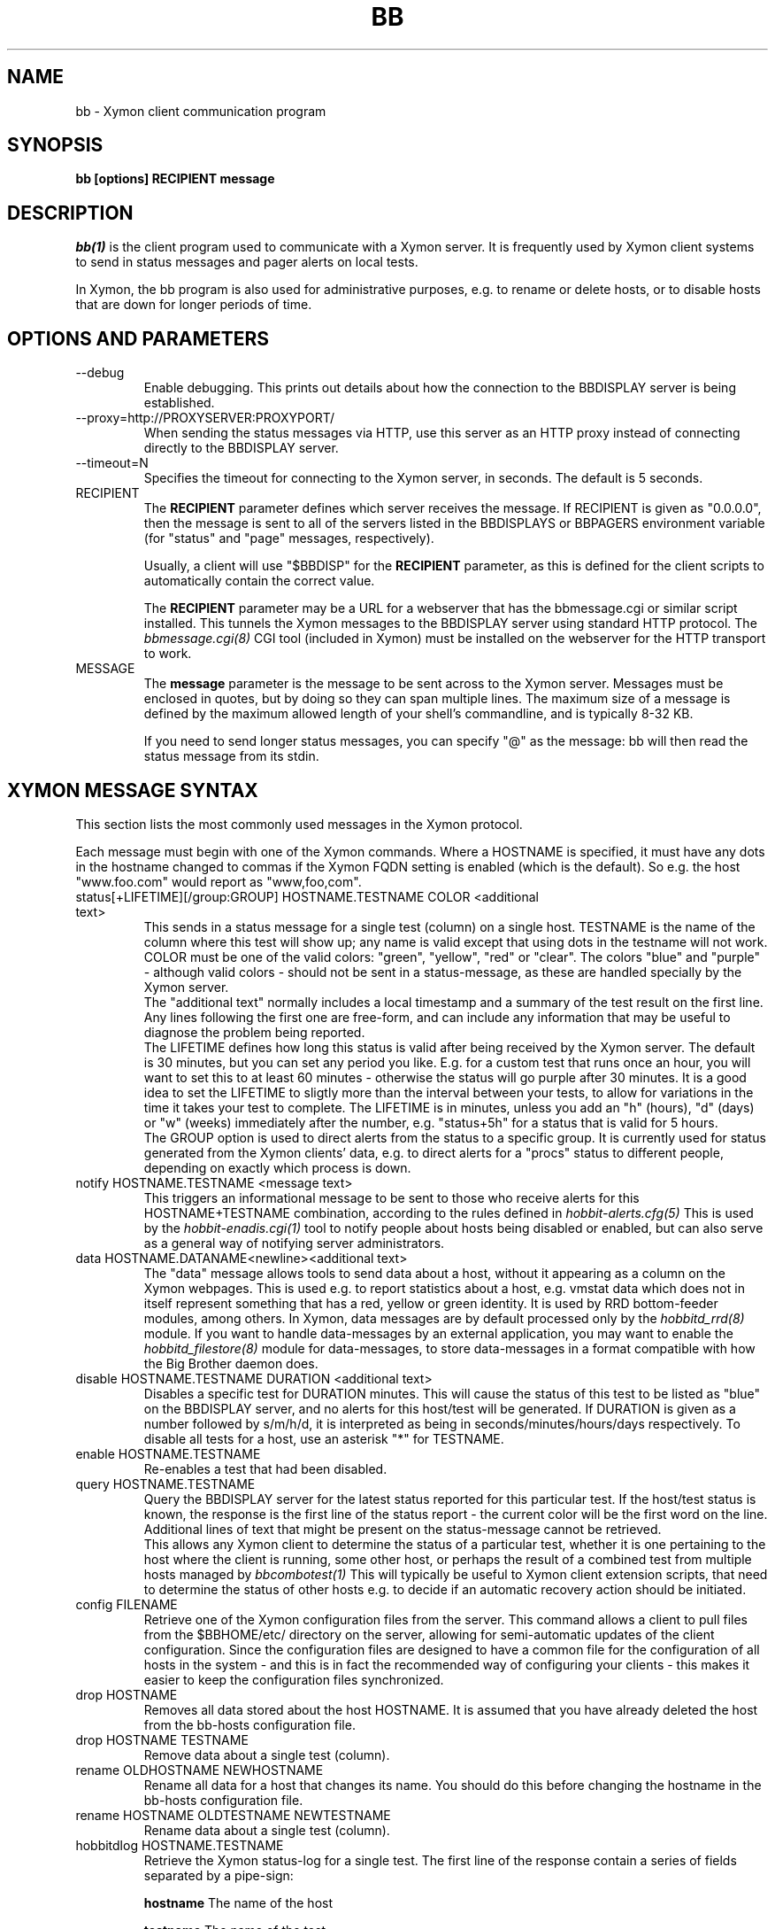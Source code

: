 .TH BB 1 "Version 4.2.2: 15 Dec 2008" "Xymon"
.SH NAME
bb \- Xymon client communication program
.SH SYNOPSIS
.B "bb [options] RECIPIENT message"

.SH DESCRIPTION
.I bb(1)
is the client program used to communicate with a
Xymon server. It is frequently used by Xymon
client systems to send in status messages and pager
alerts on local tests.

In Xymon, the bb program is also used for administrative
purposes, e.g. to rename or delete hosts, or to disable
hosts that are down for longer periods of time.

.SH OPTIONS AND PARAMETERS
.IP "--debug"
Enable debugging. This prints out details about how the
connection to the BBDISPLAY server is being established.

.IP "--proxy=http://PROXYSERVER:PROXYPORT/"
When sending the status messages via HTTP, use this server
as an HTTP proxy instead of connecting directly to the BBDISPLAY
server.

.IP "--timeout=N"
Specifies the timeout for connecting to the Xymon server, in
seconds. The default is 5 seconds.

.IP "RECIPIENT"
The \fBRECIPIENT\fR parameter defines which server receives
the message. If RECIPIENT is given as "0.0.0.0", then the
message is sent to all of the servers listed in the BBDISPLAYS
or BBPAGERS environment variable (for "status" and "page" messages,
respectively). 

Usually, a client will use "$BBDISP" for the \fBRECIPIENT\fR 
parameter, as this is defined for the client scripts
to automatically contain the correct value.

The \fBRECIPIENT\fR parameter may be a URL for a webserver
that has the bbmessage.cgi or similar script installed. This
tunnels the Xymon messages to the BBDISPLAY server 
using standard HTTP protocol. The 
.I bbmessage.cgi(8)
CGI tool (included in Xymon) must be installed on the webserver 
for the HTTP transport to work.
.br

.IP MESSAGE
The \fBmessage\fR parameter is the message to be sent across
to the Xymon server. Messages must be enclosed in quotes,
but by doing so they can span multiple lines. The maximum size
of a message is defined by the maximum allowed length of your
shell's commandline, and is typically 8-32 KB. 

If you need to send longer status messages, you can specify "@" 
as the message: bb will then read the status message from its
stdin.

.SH XYMON MESSAGE SYNTAX

This section lists the most commonly used messages in the Xymon
protocol.

Each message must begin with one of the Xymon commands. Where
a HOSTNAME is specified, it must have any dots in the hostname changed
to commas if the Xymon FQDN setting is enabled (which is the default).
So e.g. the host "www.foo.com" would report as "www,foo,com".

.IP "status[+LIFETIME][/group:GROUP] HOSTNAME.TESTNAME COLOR <additional text>"
This sends in a status message for a single test (column) on a single host.
TESTNAME is the name of the column where this test will show up; any
name is valid except that using dots in the testname will not work.
COLOR must be one of the valid colors: "green", "yellow", "red" or "clear".
The colors "blue" and "purple" - although valid colors - should not be sent in a
status-message, as these are handled specially by the Xymon server.
.br
The "additional text" normally includes a local timestamp and a summary
of the test result on the first line. Any lines following the first one
are free-form, and can include any information that may be useful to
diagnose the problem being reported.
.br
The LIFETIME defines how long this status is valid after being received
by the Xymon server. The default is 30 minutes, but you can set any
period you like. E.g. for a custom test that runs once an hour, you will
want to set this to at least 60 minutes - otherwise the status will go
purple after 30 minutes. It is a good idea to set the LIFETIME to
sligtly more than the interval between your tests, to allow for variations
in the time it takes your test to complete. The LIFETIME is in minutes,
unless you add an "h" (hours), "d" (days) or "w" (weeks) immediately after
the number, e.g. "status+5h" for a status that is valid for 5 hours.
.br
The GROUP option is used to direct alerts from the status to a specific group.
It is currently used for status generated from the Xymon clients' data,
e.g. to direct alerts for a "procs" status to different people, depending on
exactly which process is down.

.IP "notify HOSTNAME.TESTNAME <message text>"
This triggers an informational message to be sent to those who 
receive alerts for this HOSTNAME+TESTNAME combination, 
according to the rules defined in
.I hobbit-alerts.cfg(5)
This is used by the 
.I hobbit-enadis.cgi(1)
tool to notify people about hosts being disabled or 
enabled, but can also serve as a general way of notifying 
server administrators.

.IP "data HOSTNAME.DATANAME<newline><additional text>"
The "data" message allows tools to send data about a host, without
it appearing as a column on the Xymon webpages. This
is used e.g. to report statistics about a host, e.g. vmstat data which
does not in itself represent something that has a red, yellow or
green identity. It is used by RRD bottom-feeder modules, among
others. In Xymon, data messages are by default processed only by the
.I hobbitd_rrd(8)
module. If you want to handle data-messages by an external application,
you may want to enable the 
.I hobbitd_filestore(8)
module for data-messages, to store data-messages in a format compatible
with how the Big Brother daemon does.

.IP "disable HOSTNAME.TESTNAME DURATION <additional text>"
Disables a specific test for DURATION minutes. This will cause the
status of this test to be listed as "blue" on the BBDISPLAY server,
and no alerts for this host/test will be generated. If DURATION is
given as a number followed by s/m/h/d, it is interpreted as being
in seconds/minutes/hours/days respectively.
.BR
To disable all tests for a host, use an asterisk "*" for TESTNAME.

.IP "enable HOSTNAME.TESTNAME"
Re-enables a test that had been disabled.

.IP "query HOSTNAME.TESTNAME"
Query the BBDISPLAY server for the latest status reported for this
particular test. If the host/test status is known, the response is
the first line of the status report - the current color will be the
first word on the line. Additional lines of text that might be 
present on the status-message cannot be retrieved.
.br
This allows any Xymon client to determine the status of a particular
test, whether it is one pertaining to the host where the client
is running, some other host, or perhaps the result of a combined
test from multiple hosts managed by
.I bbcombotest(1)
This will typically be useful to Xymon client extension scripts, that
need to determine the status of other hosts e.g. to decide if an
automatic recovery action should be initiated.

.IP "config FILENAME"
Retrieve one of the Xymon configuration files from the
server. This command allows a client to pull files from the
$BBHOME/etc/ directory on the server, allowing for semi-automatic
updates of the client configuration. Since the configuration files 
are designed to have a common file for the configuration of all hosts 
in the system - and this is in fact the recommended way of configuring 
your clients - this makes it easier to keep the configuration 
files synchronized.

.IP "drop HOSTNAME"
Removes all data stored about the host HOSTNAME. It is assumed that you
have already deleted the host from the bb-hosts configuration file.

.IP "drop HOSTNAME TESTNAME"
Remove data about a single test (column).

.IP "rename OLDHOSTNAME NEWHOSTNAME"
Rename all data for a host that changes its name. You should do this
before changing the hostname in the bb-hosts configuration file.

.IP "rename HOSTNAME OLDTESTNAME NEWTESTNAME"
Rename data about a single test (column).

.IP "hobbitdlog HOSTNAME.TESTNAME"
Retrieve the Xymon status-log for a single test. The first line of the
response contain a series of fields separated by a pipe-sign:
.sp
.BR hostname
The name of the host
.sp
.BR testname
The name of the test
.sp
.BR color
Status color (green, yellow, red, blue, clear, purple)
.sp
.BR testflags
For network tests, the flags indicating details about the test (used by bbgen).
.sp
.BR lastchange
Unix timestamp when the status color last changed.
.sp
.BR logtime
Unix timestamp when the log message was received.
.sp
.BR validtime
Unix timestamp when the log message is no longer valid (it goes purple at this time).
.sp
.BR acktime
-1, or Unix timestamp when an active acknowledgement expires.
.sp
.BR disabletime
-1, or Unix timestamp when the status is no longer disabled.
.sp
.BR sender
IP-address where the status was received from.
.sp
.BR cookie
-1, or the cookie value used to acknowledge an alert.
.sp
.BR ackmsg
Empty, or the acknowledgment message sent when the status was acknowledged.
Newline, pipe-signs and backslashes are escaped by with a backslash in C-style.
.sp
.BR dismsg
Empty, or the message sent when the status was disabled.
Newline, pipe-signs and backslashes are escaped by with a backslash in C-style.
.sp
After the first line comes the full status log in plain text format.

.IP "hobbitdxlog HOSTNAME.TESTNAME"
Retrieves an XML-string with the status log as for the 
"hobbitdlog" command.

.IP "hobbitdboard [CRITERIA] [fields=FIELDLIST]"
Retrieves a summary of the status of all known tests available to
the Xymon daemon. 

By default - if no CRITERIA is provided - it returns one line for all 
status messages that are found in Xymon. You can filter the response
by selecting a page, a host, a test or a color - wildcards are not 
supported, so you can pick only one page, host, test or color. 
.sp
.BR page=PAGEPATH
Include only tests from hosts found on the PAGEPATH page in the bb-hosts
file.
.sp
.BR host=HOSTNAME
Include only tests from the host HOSTNAME
.sp
.BR test=TESTNAME
Include only tests with the testname TESTNAME
.sp
.BR color=COLORNAME
Include only tests where the status color is COLORNAME
.sp
You can filter on e.g. both a hostname and a testname. 

The response is one line for each status that matches the CRITERIA,
or all statuses if no criteria is specified. The line is composed of
a number of fields, separated by a pipe-sign. You can select what
fields to retrieve by listing them in the FIELDLIST. The following
fields are available:
.sp
.BR hostname
The name of the host
.sp
.BR testname
The name of the test
.sp
.BR color
Status color (green, yellow, red, blue, clear, purple)
.sp
.BR flags
For network tests, the flags indicating details about the test (used by bbgen).
.sp
.BR lastchange
Unix timestamp when the status color last changed.
.sp
.BR logtime
Unix timestamp when the log message was received.
.sp
.BR validtime
Unix timestamp when the log message is no longer valid (it goes purple at this time).
.sp
.BR acktime
-1, or Unix timestamp when an active acknowledgement expires.
.sp
.BR disabletime
-1, or Unix timestamp when the status is no longer disabled.
.sp
.BR sender
IP-address where the status was received from.
.sp
.BR cookie
-1, or the cookie value used to acknowledge an alert.
.sp
.BR line1
First line of status log.
.sp
.BR ackmsg
Empty (if no acknowledge is active), or the text of the acknowledge
message.
.sp
.BR dismsg
Empty (if the status is currently enabled), or the text of the disable message.
.sp
.BR msg
The full text of the current status message.

The ackmsg, dismsg and msg fields have certain characters encoded: Newline
is "\\n", TAB is "\\t", carriage return is "\\r", a pipe-sign is "\\p", 
and a backslash is "\\\\".

If the "fields" parameter is omitted, a default set of
hostname,testname,color,flags,lastchange,logtime,validtime,acktime,disabletime,sender,cookie,line1
is used.

.IP "hobbitdxboard"
Retrieves an XML-string with the summary of all status logs
as for the "hobbitdboard" command.

.IP "download FILENAME"
Download a file from the Xymon servers' download directory.

.IP "client HOSTNAME.OSTYPE [HOSTCLASS]"
Used to send a "client" message to the Xymon server. Client messages
are generated by the Xymon client; when sent to the Xymon server they
are matched against the rules in the
.I hobbit-clients.cfg(5)
configuration file, and status messages are generated for the client-side
tests.

.IP "clientlog HOSTNAME [section=SECTIONNAME[,SECTIONNAME...]]"
Retrieves the current raw client message last sent by HOSTNAME. The optional
"section" filter is used to select specific sections of the client data.

.IP "ping"
Attempts to contact the Xymon server. If successful, the Xymon server version ID
is reported.

.IP "pullclient"
This message is used when fetching client data via the "pull" mechanism implemented by
.I hobbitfetch(8)
and
.I msgcache(8)
for clients that cannot connect directly to the Xymon server.

.IP "ghostlist"
Report a list of \fBghost\fR clients seen by the Xymon server. Ghosts are systems
that report data to the Xymon server, but are not listed in the bb-hosts file.

.IP "schedule [TIMESTAMP COMMAND]"
Schedules an command sent to the Xymon server for execution at a later time. E.g.
used to schedule disabling of a host or service at sometime in the future. COMMAND
is a complete Xymon command such as the ones listed above. TIMESTAMP is the
Unix epoch time when the command will be executed.
.br
If no parameters are given, the currently scheduled tasks are listed in the response.
The response is one line per scheduled command, with the job-id, the time when the
command will be executed, the IP address from which this was sent, and the full command
string.
.br
To cancel an previously scheduled command, \fB"schedule cancel JOBID"\fR can be
used. JOBID is a number provided as the first item in the output from the schedule list.

.SH EXAMPLE

Send a normal status message to the BBDISPLAY server, using the
standard Xymon protocol on TCP port 1984:
.br
   $ $BB $BBDISP "status www,foo,com.http green `date` Web OK"

Send the same status message, but using HTTP protocol via the
webservers' bbmessage.cgi script:
.br
   $ $BB http://bb.foo.com/cgi-bin/bbmessage.cgi "status www,foo,com.http green `date` Web OK"

Use "query" message to determine the color of the "www" test, and
restart Apache if it is red:
.br

   $ WWW=`$BB $BBDISP "query www,foo,com.www" | awk '{print $1}'`
   $ if [ "$WWW" = "red" ]; then /etc/init.d/apache restart; fi

Use "config" message to update the local bb-dftab file (but only
if we get a response):
.br

   $ $BB $BBDISP "config bb-dftab" >/tmp/bb-dftab.new
   $ if [ -s /tmp/bb-dftab.new ]; then 
       mv /tmp/bb-dftab.new $BBHOME/etc/bb-dftab
     fi

Send a very large status message that has been built in the
file "statusmsg.txt". Instead of providing it on the command line, 
pass it via stdin to the bb command:

   $ cat statusmsg.txt | $BB $BBDISP "@"

.SH NOTES
This man-page describes the bb client program provided
as part of Xymon . This implementation provides features 
not present in the standard Big Brother bb client - 
specifically, the support for sending messages over HTTP, 
and many commands such as "query" and "config" are not part 
of the bb client shipped with Big Brother.

.SH "SEE ALSO"
bbcombotest(1), bb-hosts(5), hobbitserver.cfg(5), xymon(7)

